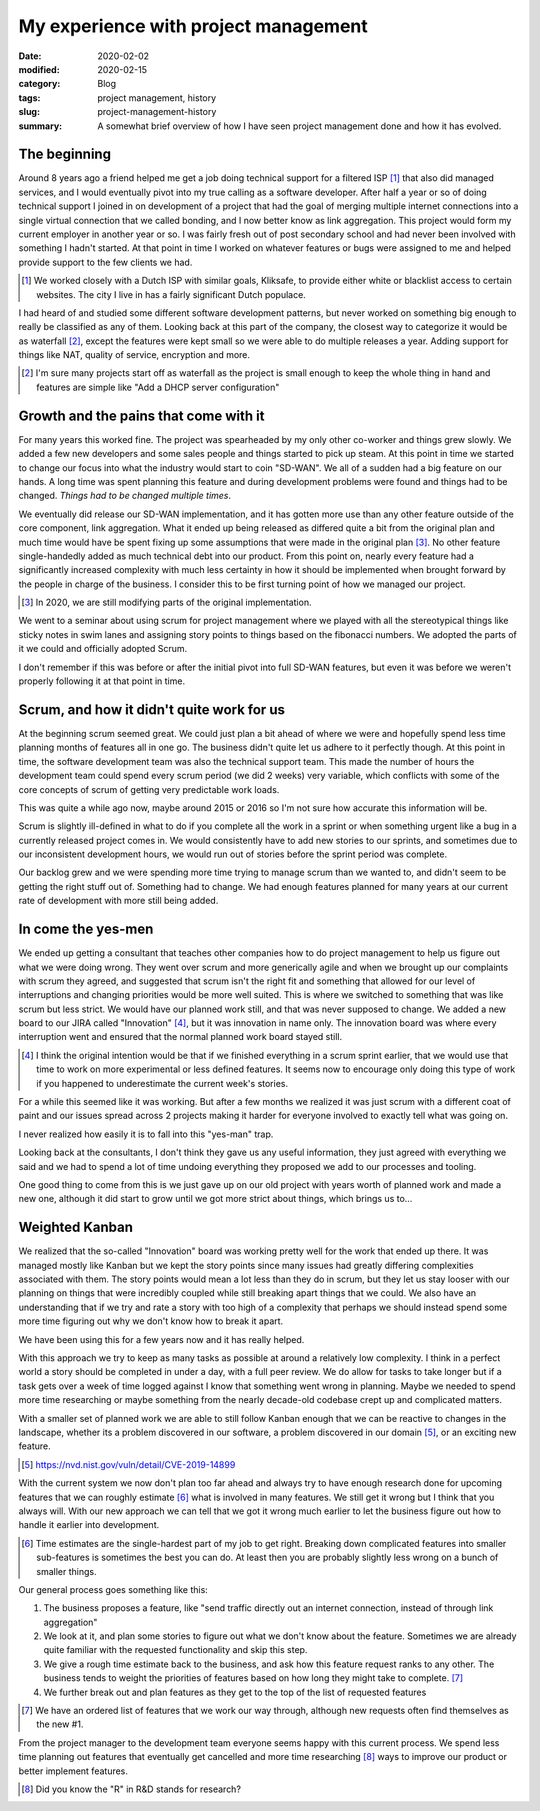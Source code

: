 My experience with project management
======================================

:date: 2020-02-02
:modified: 2020-02-15
:category: Blog
:tags: project management, history
:slug: project-management-history
:summary:
    A somewhat brief overview of how I have seen project management done and
    how it has evolved.


The beginning
--------------

Around 8 years ago a friend helped me get a job doing technical support for a
filtered ISP [#]_ that also did managed services, and I would eventually pivot
into my true calling as a software developer. After half a year or so of doing
technical support I joined in on development of a project that had the goal of
merging multiple internet connections into a single virtual connection that we
called bonding, and I now better know as link aggregation. This project would
form my current employer in another year or so. I was fairly fresh out of post
secondary school and had never been involved with something I hadn't started.
At that point in time I worked on whatever features or bugs were assigned to me
and helped provide support to the few clients we had.

.. [#]

        We worked closely with a Dutch ISP with similar goals, Kliksafe, to provide
        either white or blacklist access to certain websites. The city I live in
        has a fairly significant Dutch populace.

I had heard of and studied some different software development patterns, but
never worked on something big enough to really be classified as any of them.
Looking back at this part of the company, the closest way to categorize it would
be as waterfall [#]_, except the features were kept small so we were able to do
multiple releases a year. Adding support for things like NAT, quality of
service, encryption and more.

.. [#]

   I'm sure many projects start off as waterfall as the project is small enough
   to keep the whole thing in hand and features are simple like "Add a DHCP
   server configuration"

Growth and the pains that come with it
---------------------------------------

For many years this worked fine. The project was spearheaded by my only other
co-worker and things grew slowly. We added a few new developers and some sales
people and things started to pick up steam. At this point in time we started to
change our focus into what the industry would start to coin "SD-WAN". We all of
a sudden had a big feature on our hands. A long time was spent planning this
feature and during development problems were found and things had to be
changed. *Things had to be changed multiple times*.

We eventually did release our SD-WAN implementation, and it has gotten more use
than any other feature outside of the core component, link aggregation. What it
ended up being released as differed quite a bit from the original plan and much
time would have be spent fixing up some assumptions that were made in the
original plan [#]_. No other feature single-handedly added as much technical
debt into our product. From this point on, nearly every feature had a
significantly increased complexity with much less certainty in how it should be
implemented when brought forward by the people in charge of the business. I
consider this to be first turning point of how we managed our project.

.. [#]

    In 2020, we are still modifying parts of the original implementation.

We went to a seminar about using scrum for project management where we played
with all the stereotypical things like sticky notes in swim lanes and assigning
story points to things based on the fibonacci numbers. We adopted the parts of
it we could and officially adopted Scrum.

.. class:: comment

    I don't remember if this was before or after the initial pivot into full
    SD-WAN features, but even it was before we weren't properly following it at
    that point in time.

Scrum, and how it didn't quite work for us
-------------------------------------------

At the beginning scrum seemed great. We could just plan a bit ahead of where we
were and hopefully spend less time planning months of features all in one go.
The business didn't quite let us adhere to it perfectly though. At this point
in time, the software development team was also the technical support team.
This made the number of hours the development team could spend every scrum
period (we did 2 weeks) very variable, which conflicts with some of the core
concepts of scrum of getting very predictable work loads.

.. class:: comment

    This was quite a while ago now, maybe around 2015 or 2016 so I'm not sure
    how accurate this information will be.

Scrum is slightly ill-defined in what to do if you complete all the work in a
sprint or when something urgent like a bug in a currently released project
comes in. We would consistently have to add new stories to our sprints, and
sometimes due to our inconsistent development hours, we would run out of
stories before the sprint period was complete.

Our backlog grew and we were spending more time trying to manage scrum than we
wanted to, and didn't seem to be getting the right stuff out of. Something had
to change. We had enough features planned for many years at our current rate of
development with more still being added.

In come the yes-men
--------------------

We ended up getting a consultant that teaches other companies how to do project
management to help us figure out what we were doing wrong. They went over scrum
and more generically agile and when we brought up our complaints with scrum
they agreed, and suggested that scrum isn't the right fit and something that
allowed for our level of interruptions and changing priorities would be more
well suited. This is where we switched to something that was like scrum but
less strict. We would have our planned work still, and that was never supposed
to change. We added a new board to our JIRA called "Innovation" [#]_, but it
was innovation in name only. The innovation board was where every interruption
went and ensured that the normal planned work board stayed still.

.. [#]

    I think the original intention would be that if we finished everything in a
    scrum sprint earlier, that we would use that time to work on more
    experimental or less defined features. It seems now to encourage only doing
    this type of work if you happened to underestimate the current week's
    stories.

For a while this seemed like it was working. But after a few months we realized
it was just scrum with a different coat of paint and our issues spread across 2
projects making it harder for everyone involved to exactly tell what was going
on.

.. class:: comment

    I never realized how easily it is to fall into this "yes-man" trap.

Looking back at the consultants, I don't think they gave us any useful
information, they just agreed with everything we said and we had to spend a lot
of time undoing everything they proposed we add to our processes and tooling.

One good thing to come from this is we just gave up on our old project with
years worth of planned work and made a new one, although it did start to grow
until we got more strict about things, which brings us to…

Weighted Kanban
----------------

We realized that the so-called "Innovation" board was working pretty well for
the work that ended up there. It was managed mostly like Kanban but we kept the
story points since many issues had greatly differing complexities associated
with them. The story points would mean a lot less than they do in scrum, but
they let us stay looser with our planning on things that were incredibly
coupled while still breaking apart things that we could. We also have an
understanding that if we try and rate a story with too high of a complexity
that perhaps we should instead spend some more time figuring out why we don't
know how to break it apart.

We have been using this for a few years now and it has really helped.

With this approach we try to keep as many tasks as possible at around a relatively low
complexity. I think in a perfect world a story should be completed in under a
day, with a full peer review. We do allow for tasks to take longer but if a
task gets over a week of time logged against I know that something went wrong
in planning. Maybe we needed to spend more time researching or maybe something
from the nearly decade-old codebase crept up and complicated matters.

With a smaller set of planned work we are able to still follow Kanban enough
that we can be reactive to changes in the landscape, whether its a problem
discovered in our software, a problem discovered in our domain [#]_, or an exciting
new feature.

.. [#]

    https://nvd.nist.gov/vuln/detail/CVE-2019-14899

With the current system we now don't plan too far ahead and always try to have
enough research done for upcoming features that we can roughly estimate [#]_
what is involved in many features. We still get it wrong but I think that you
always will. With our new approach we can tell that we got it wrong much
earlier to let the business figure out how to handle it earlier into development.

.. [#]

    Time estimates are the single-hardest part of my job to get right. Breaking
    down complicated features into smaller sub-features is sometimes the best
    you can do. At least then you are probably slightly less wrong on a bunch
    of smaller things.

Our general process goes something like this:

#. The business proposes a feature, like "send traffic directly out an internet
   connection, instead of through link aggregation"
#. We look at it, and plan some stories to figure out what we don't know about
   the feature. Sometimes we are already quite familiar with the requested
   functionality and skip this step.
#. We give a rough time estimate back to the business, and ask how this feature
   request ranks to any other. The business tends to weight the priorities of
   features based on how long they might take to complete. [#]_
#. We further break out and plan features as they get to the top of the list of
   requested features

.. [#]

    We have an ordered list of features that we work our way through, although
    new requests often find themselves as the new #1.


From the project manager to the development team everyone seems happy with this
current process. We spend less time planning out features that eventually get
cancelled and more time researching [#]_ ways to improve our product or better
implement features.

.. [#]

    Did you know the "R" in R&D stands for research?
